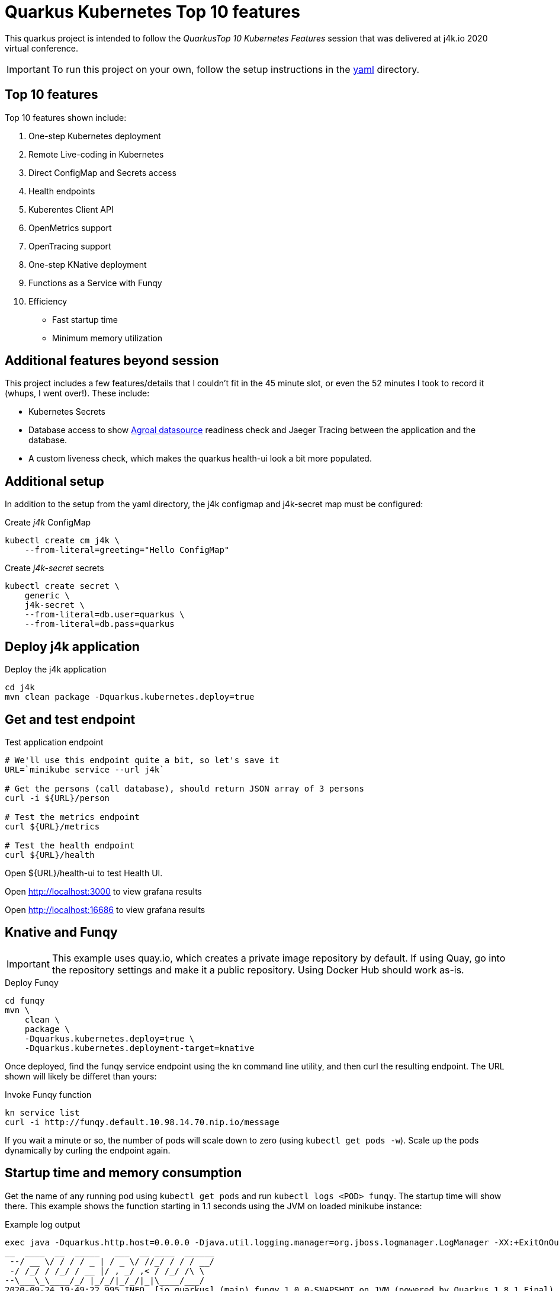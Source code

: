 = Quarkus Kubernetes Top 10 features

This quarkus project is intended to follow the _QuarkusTop 10 Kubernetes
Features_ session that was delivered at j4k.io 2020 virtual conference.

IMPORTANT: To run this project on your own, follow the setup instructions in the link:yaml[yaml] directory.

== Top 10 features

Top 10 features shown include:

1. One-step Kubernetes deployment
1. Remote Live-coding in Kubernetes
1. Direct ConfigMap and Secrets access
1. Health endpoints
1. Kuberentes Client API
1. OpenMetrics support
1. OpenTracing support
1. One-step KNative deployment
1. Functions as a Service with Funqy
1. Efficiency
- Fast startup time
- Minimum memory utilization

== Additional features beyond session
This project includes a few features/details that I couldn't fit in the 45 minute slot,
or even the 52 minutes I took to record it (whups, I went over!). These include:

* Kubernetes Secrets
* Database access to show https://quarkus.io/guides/datasource[Agroal datasource] readiness check
and Jaeger Tracing between the application and the database.
* A custom liveness check, which makes the quarkus health-ui look a bit
more populated.

== Additional setup
In addition to the setup from the yaml directory, the j4k configmap
and j4k-secret map must be configured:

.Create _j4k_ ConfigMap
[source,shell script]
----
kubectl create cm j4k \
    --from-literal=greeting="Hello ConfigMap"
----

.Create _j4k-secret_ secrets
[source,shell script]
----
kubectl create secret \
    generic \
    j4k-secret \
    --from-literal=db.user=quarkus \
    --from-literal=db.pass=quarkus
----

== Deploy j4k application

.Deploy the j4k application
[source,shell script]
----
cd j4k
mvn clean package -Dquarkus.kubernetes.deploy=true
----

== Get and test endpoint

.Test application endpoint
[source,shell script]
----
# We'll use this endpoint quite a bit, so let's save it
URL=`minikube service --url j4k`

# Get the persons (call database), should return JSON array of 3 persons
curl -i ${URL}/person

# Test the metrics endpoint
curl ${URL}/metrics

# Test the health endpoint
curl ${URL}/health
----

Open ${URL}/health-ui to test Health UI.

Open http://localhost:3000 to view grafana results

Open http://localhost:16686 to view grafana results

== Knative and Funqy

IMPORTANT: This example uses quay.io, which creates a private image repository by default.
If using Quay, go into the repository settings and make it a public repository.
Using Docker Hub should work as-is.

.Deploy Funqy
[source,shell script]
----
cd funqy
mvn \
    clean \
    package \
    -Dquarkus.kubernetes.deploy=true \
    -Dquarkus.kubernetes.deployment-target=knative
----

Once deployed, find the funqy service endpoint using the kn command line utility, and then curl
the resulting endpoint. The URL shown will likely be differet than yours:

.Invoke Funqy function
[source,shell script]
----
kn service list
curl -i http://funqy.default.10.98.14.70.nip.io/message
----

If you wait a minute or so, the number of pods will scale down to zero (using `kubectl get pods -w`).
Scale up the pods dynamically by curling the endpoint again.

== Startup time and memory consumption

Get the name of any running pod using `kubectl get  pods` and run `kubectl logs <POD> funqy`.
The startup time will show there.
This example shows the function starting in 1.1 seconds using the JVM on loaded minikube instance:

.Example log output
[source,shell script]
----
exec java -Dquarkus.http.host=0.0.0.0 -Djava.util.logging.manager=org.jboss.logmanager.LogManager -XX:+ExitOnOutOfMemoryError -cp . -jar /deployments/app.jar
__  ____  __  _____   ___  __ ____  ______
 --/ __ \/ / / / _ | / _ \/ //_/ / / / __/
 -/ /_/ / /_/ / __ |/ , _/ ,< / /_/ /\ \
--\___\_\____/_/ |_/_/|_/_/|_|\____/___/
2020-09-24 19:49:22,995 INFO  [io.quarkus] (main) funqy 1.0.0-SNAPSHOT on JVM (powered by Quarkus 1.8.1.Final) started in 1.132s. Listening on: http://0.0.0.0:8080
2020-09-24 19:49:22,997 INFO  [io.quarkus] (main) Profile prod activated.
2020-09-24 19:49:22,997 INFO  [io.quarkus] (main) Installed features: [cdi, funqy-http, kubernetes]
----

To view RSS (memory usage) of the JVM instance, run:
.Get RSS value
[source,shell script]
----
ssh minikube
ps -ef | grep app.jar  # get the process id
ps -o rss,command <PID>
----

.Example output
[source,shell script]
----
   RSS COMMAND
118160 java -Dquarkus.http.host=0.0.0.0 -Djava.util.logging.manager=org.jboss.logmana
----

The JVM process will use 118M of RAM.


